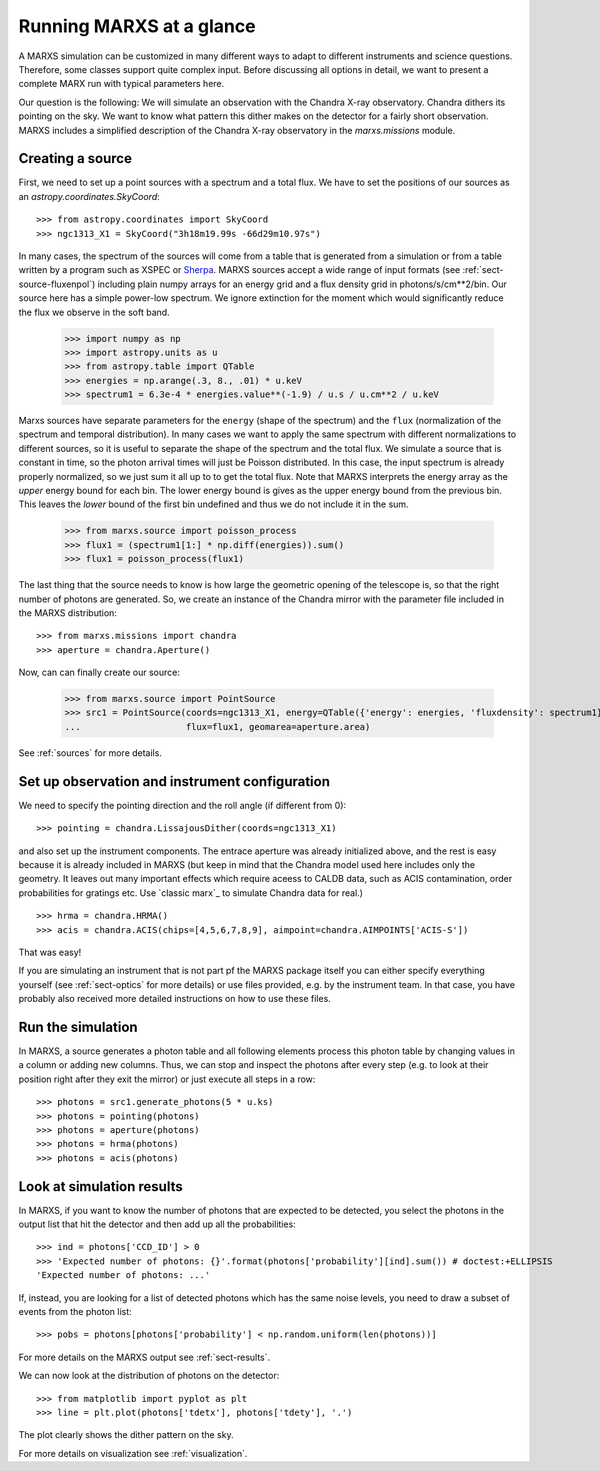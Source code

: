 *************************
Running MARXS at a glance
*************************

A MARXS simulation can be customized in many different ways to adapt to different instruments and science questions. Therefore, some classes support quite complex input. Before discussing all options in detail, we want to present a complete MARX run with typical parameters here.

Our question is the following: We will simulate an observation with the Chandra X-ray observatory. Chandra dithers its pointing on the sky. We want to know what pattern this dither makes on the detector for a fairly short observation. 
MARXS includes a simplified description of the Chandra X-ray observatory in the `marxs.missions` module.

Creating a source
=================

First, we need to set up a point sources with a spectrum and a total flux.
We have to set the positions of our sources as an `astropy.coordinates.SkyCoord`::

   >>> from astropy.coordinates import SkyCoord
   >>> ngc1313_X1 = SkyCoord("3h18m19.99s -66d29m10.97s")

In many cases, the spectrum of the sources will come from a table that is generated from a simulation or from a table written by a program such as XSPEC or `Sherpa <http://cxc.harvard.edu/sherpa/>`_. MARXS sources accept a wide range of input formats (see :ref:`sect-source-fluxenpol`) including plain numpy arrays for an energy grid and a flux density grid in photons/s/cm**2/bin.
Our source here has a simple power-low spectrum. We ignore extinction for the moment which would significantly reduce the flux we observe in the soft band. 

   >>> import numpy as np
   >>> import astropy.units as u
   >>> from astropy.table import QTable
   >>> energies = np.arange(.3, 8., .01) * u.keV
   >>> spectrum1 = 6.3e-4 * energies.value**(-1.9) / u.s / u.cm**2 / u.keV

Marxs sources have separate parameters for the ``energy`` (shape of the spectrum) and the ``flux`` (normalization of the spectrum and temporal distribution). In many cases we want to apply the same spectrum with different normalizations to different sources, so it is useful to separate the shape of the spectrum and the total flux. We simulate a source that is constant in time, so the photon arrival times will just be Poisson distributed. In this case, the input spectrum is already properly normalized, so we just sum it all up to to get the total flux. Note that MARXS interprets the energy array as the *upper* energy bound for each bin. The lower energy bound is gives as the upper energy bound from the previous bin. This leaves the *lower* bound of the first bin undefined and thus we do not include it in the sum.

   >>> from marxs.source import poisson_process
   >>> flux1 = (spectrum1[1:] * np.diff(energies)).sum()
   >>> flux1 = poisson_process(flux1)

The last thing that the source needs to know is how large the geometric opening of the telescope is, so that the right number of photons are generated. So, we create an instance of the Chandra mirror with the parameter file included in the MARXS distribution::

   >>> from marxs.missions import chandra
   >>> aperture = chandra.Aperture()

Now, can can finally create our source:
 
   >>> from marxs.source import PointSource
   >>> src1 = PointSource(coords=ngc1313_X1, energy=QTable({'energy': energies, 'fluxdensity': spectrum1}),
   ...                    flux=flux1, geomarea=aperture.area)

See :ref:`sources` for more details.
   
Set up observation and instrument configuration
===============================================
We need to specify the pointing direction and the roll angle (if different from 0)::

   >>> pointing = chandra.LissajousDither(coords=ngc1313_X1)

and also set up the instrument components. The entrace aperture was already initialized above, and the rest is easy because it is already included in MARXS (but keep in mind that the Chandra model used here includes only the geometry. It leaves out many important effects which require aceess to CALDB data, such as ACIS contamination, order probabilities for gratings etc. Use `classic marx`_ to simulate Chandra data for real.)
::

   >>> hrma = chandra.HRMA()
   >>> acis = chandra.ACIS(chips=[4,5,6,7,8,9], aimpoint=chandra.AIMPOINTS['ACIS-S'])

That was easy!

If you are simulating an instrument that is not part pf the MARXS package itself you can either specify everything yourself (see :ref:`sect-optics` for more details) or use files provided, e.g. by the instrument team. In that case, you have probably also received more detailed instructions on how to use these files.

Run the simulation
==================
In MARXS, a source generates a photon table and all following elements process this photon table by changing values in a column or adding new columns. Thus, we can stop and inspect the photons after every step (e.g. to look at their position right after they exit the mirror) or just execute all steps in a row::

   >>> photons = src1.generate_photons(5 * u.ks)
   >>> photons = pointing(photons)
   >>> photons = aperture(photons)
   >>> photons = hrma(photons)
   >>> photons = acis(photons)

.. _sect-runexample-look:

Look at simulation results
==========================

In MARXS, if you want to know the number of photons that are expected to be detected, you select the photons in the output list that hit the detector and then add up all the probabilities::

  >>> ind = photons['CCD_ID'] > 0
  >>> 'Expected number of photons: {}'.format(photons['probability'][ind].sum()) # doctest:+ELLIPSIS
  'Expected number of photons: ...'
  
If, instead, you are looking for a list of detected photons which has the same noise levels, you need to draw a subset of events from the photon list::

  >>> pobs = photons[photons['probability'] < np.random.uniform(len(photons))]

For more details on the MARXS output see :ref:`sect-results`.

We can now look at the distribution of photons on the detector::

  >>> from matplotlib import pyplot as plt
  >>> line = plt.plot(photons['tdetx'], photons['tdety'], '.')

The plot clearly shows the dither pattern on the sky.

.. plot:: pyplots/runexample.py

For more details on visualization see :ref:`visualization`.
   
